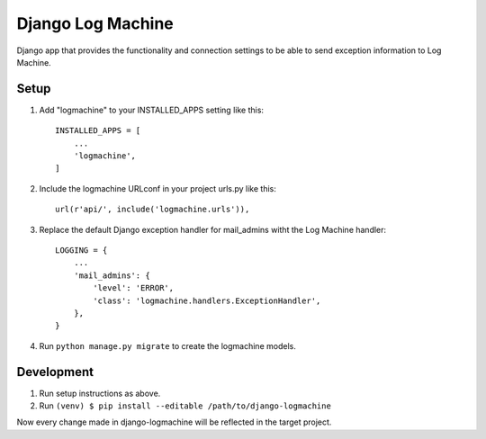 ===================
Django Log Machine
===================

Django app that provides the functionality and connection settings
to be able to send exception information to Log Machine.

Setup
-----

1. Add "logmachine" to your INSTALLED_APPS setting like this::

    INSTALLED_APPS = [
        ...
        'logmachine',
    ]

2. Include the logmachine URLconf in your project urls.py like this::

    url(r'api/', include('logmachine.urls')),

3. Replace the default Django exception handler for mail_admins witht the Log Machine handler::

    LOGGING = {
        ...
        'mail_admins': {
            'level': 'ERROR',
            'class': 'logmachine.handlers.ExceptionHandler',
        },
    }

4. Run ``python manage.py migrate`` to create the logmachine models.


Development
-----------
1. Run setup instructions as above.

2. Run ``(venv) $ pip install --editable /path/to/django-logmachine``

Now every change made in django-logmachine will be reflected in the target project.
